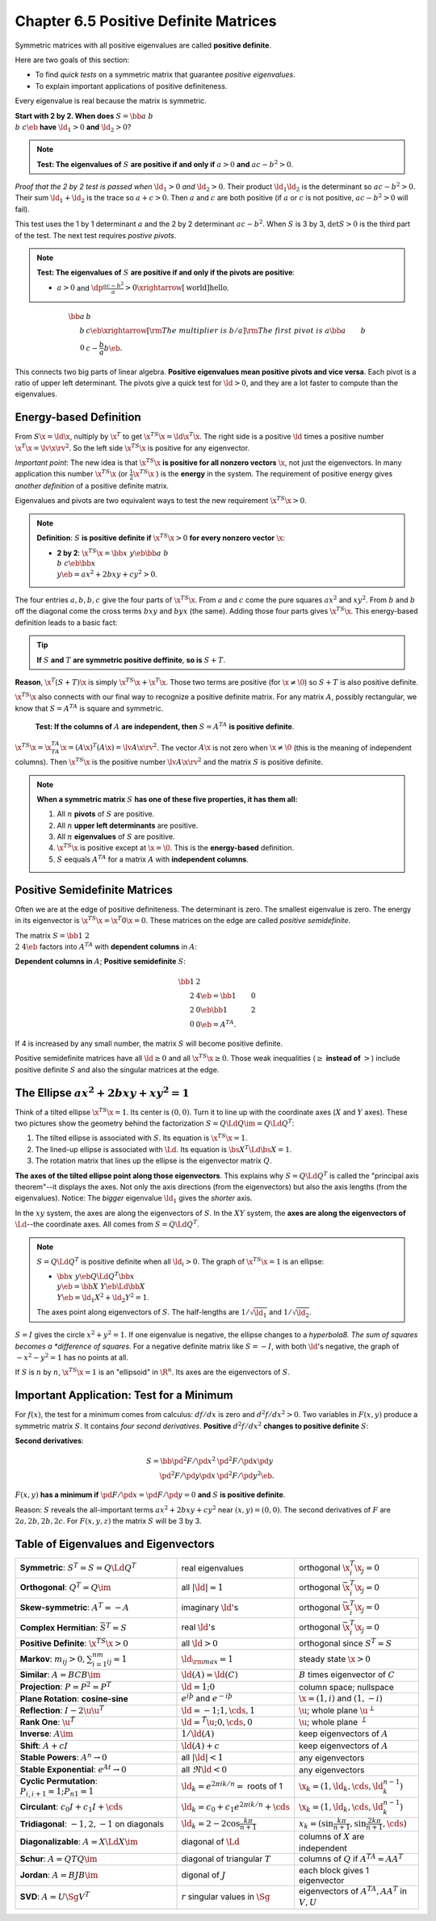 Chapter 6.5 Positive Definite Matrices
======================================

Symmetric matrices with all positive eigenvalues are called **positive definite**.

Here are two goals of this section:

* To find *quick tests* on a symmetric matrix that guarantee *positive eigenvalues*.

* To explain important applications of positive definiteness.

Every eigenvalue is real because the matrix is symmetric.

**Start with 2 by 2. When does** :math:`S=\bb a&b\\b&c \eb` **have** :math:`\ld_1>0` **and** :math:`\ld_2>0`?

.. note::

    **Test: The eigenvalues of** :math:`S` **are positive if and only if** :math:`a > 0` **and** :math:`ac-b^2>0`.

*Proof that the 2 by 2 test is passed when* :math:`\ld_1>0` *and* :math:`\ld_2>0`.
Their product :math:`\ld_1\ld_2` is the determinant so :math:`ac-b^2>0`.
Their sum :math:`\ld_1+\ld_2` is the trace so :math:`a+c>0`.
Then :math:`a` and :math:`c` are both positive (if :math:`a` or :math:`c` is not positive, :math:`ac-b^2>0` will fail).

This test uses the 1 by 1 determinant :math:`a` and the 2 by 2 determinant :math:`ac-b^2`.
When :math:`S` is 3 by 3, :math:`\det S>0` is the third part of the test.
The next test requires *postive pivots*.

.. note::

    **Test: The eigenvalues of** :math:`S` **are positive if and only if the pivots are positive**:

    * :math:`a>0` and :math:`\dp\frac{ac-b^2}{a}>0\xrightarrow[\text{world}]{\text{hello}}`.

.. math::

    \bb a&b\\b&c \eb \xrightarrow[\rm{The\ multiplier\ is\ }b/a]
    {\rm{The\ first\ pivot\ is\ }a}\bb a&b\\0&c-\frac{b}{a}b \eb.

This connects two big parts of linear algebra.
**Positive eigenvalues mean positive pivots and vice versa**.
Each pivot is a ratio of upper left determinant.
The pivots give a quick test for :math:`\ld>0`, and they are a lot faster to compute than the eigenvalues.

Energy-based Definition
-----------------------

From :math:`S\x=\ld\x`, nultiply by :math:`\x^T` to get :math:`\x^TS\x=\ld\x^T\x`.
The right side is a positive :math:`\ld` times a positive number :math:`\x^T\x=\lv\x\rv^2`.
So the left side :math:`\x^TS\x` is positive for any eigenvector.

*Important point*: The new idea is that :math:`\x^TS\x` 
**is positive for all nonzero vectors** :math:`\x`, not just the eigenvectors.
In many application this number :math:`\x^TS\x` (or :math:`\frac{1}{2}\x^TS\x` ) is the **energy** in the system.
The requirement of positive energy gives *another definition* of a positive definite matrix.

Eigenvalues and pivots are two equivalent ways to test the new requirement :math:`\x^TS\x>0`.

.. note::

    **Definition**: :math:`S` **is positive definite if** :math:`\x^TS\x>0` **for every nonzero vector** :math:`\x`:

    * **2 by 2**: :math:`\x^TS\x=\bb x&y \eb\bb a&b\\b&c \eb\bb x\\y \eb=ax^2+2bxy+cy^2>0`.

The four entries :math:`a,b,b,c` give the four parts of :math:`\x^TS\x`.
From :math:`a` and :math:`c` come the pure squares :math:`ax^2` and :math:`xy^2`.
From :math:`b` and :math:`b` off the diagonal come the cross terms :math:`bxy` and :math:`byx` (the same).
Adding those four parts gives :math:`\x^TS\x`.
This energy-based definition leads to a basic fact:

.. tip::

    **If** :math:`S` **and** :math:`T` **are symmetric positive deffinite**, **so is** :math:`S+T`.

**Reason**, :math:`\x^T(S+T)\x` is simply :math:`\x^TS\x+\x^T\x`.
Those two terms are positive (for :math:`\x\neq\0`) so :math:`S+T` is also positive definite.

:math:`\x^TS\x` also connects with our final way to recognize a positive definite matrix.
For any matrix :math:`A`, possibly rectangular, we know that :math:`S=A^TA` is square and symmetric.

    **Test: If the columns of** :math:`A` **are independent, then** :math:`S=A^TA` **is positive definite**.

:math:`\x^TS\x=\x^TA^TA\x=(A\x)^T(A\x)=\lv A\x \rv^2`.
The vector :math:`A\x` is not zero when :math:`\x\neq\0` (this is the meaning of independent columns).
Then :math:`\x^TS\x` is the positive number :math:`\lv A\x \rv^2` and the matrix :math:`S` is positive definite.

.. note::

    **When a symmetric matrix** :math:`S` **has one of these five properties, it has them all:**

    #. All :math:`n` **pivots** of :math:`S` are positive.

    #. All :math:`n` **upper left determinants** are positive.

    #. All :math:`n` **eigenvalues** of :math:`S` are positive.

    #. :math:`\x^TS\x` is positive except at :math:`\x=\0`.
       This is the **energy-based** definition.

    #. :math:`S` eequals :math:`A^TA` for a matrix :math:`A` with **independent columns**.

Positive Semidefinite Matrices
------------------------------

Often we are at the edge of positive definiteness.
The determinant is zero.
The smallest eigenvalue is zero.
The energy in its eigenvector is :math:`\x^TS\x=\x^T0\x=0`.
These matrices on the edge are called *positive semidefinite*.

The matrix :math:`S=\bb 1&2\\2&4 \eb` factors into :math:`A^TA` with **dependent columns** in :math:`A`:

**Dependent columns in** :math:`A`; **Positive semidefinite** :math:`S`:

.. math::

    \bb 1&2\\2&4 \eb=\bb 1&0\\2&0 \eb\bb 1&2\\0&0 \eb=A^TA.

If 4 is increased by any small number, the matrix :math:`S` will become positive definite.

Positive semidefinite matrices have all :math:`\ld\geq 0` and all :math:`\x^TS\x\geq 0`.
Those weak inequalities (:math:`\geq` **instead of** :math:`>`) include positive
definite :math:`S` and also the singular matrices at the edge.

The Ellipse :math:`ax^2+2bxy+xy^2=1`
------------------------------------

Think of a tilted ellipse :math:`\x^TS\x=1`.
Its center is :math:`(0,0)`.
Turn it to line up with the coordinate axes (:math:`X` and :math:`Y` axes).
These two pictures show the geometry behind the factorization :math:`S=Q\Ld Q\im=Q\Ld Q^T`:

#. The tilted ellipse is associated with :math:`S`.
   Its equation is :math:`\x^TS\x=1`.

#. The lined-up ellipse is associated with :math:`\Ld`.
   Its equation is :math:`\bs{X}^T\Ld\bs{X}=1`.

#. The rotation matrix that lines up the ellipse is the eigenvector matrix :math:`Q`.

**The axes of the tilted ellipse point along those eigenvectors**.
This explains why :math:`S=Q\Ld Q^T` is called the "principal axis theorem"--it displays the axes.
Not only the axis directions (from the eigenvectors) but also the axis lengths (from the eigenvalues).
Notice: The *bigger* eigenvalue :math:`\ld_1` gives the *shorter* axis.

In the :math:`xy` system, the axes are along the eigenvectors of :math:`S`.
In the :math:`XY` system, the **axes are along the eigenvectors of** :math:`\Ld`--the coordinate axes.
All comes from :math:`S=Q\Ld Q^T`.

.. note::

    :math:`S=Q\Ld Q^T` is positive definite when all :math:`\ld_i>0`.
    The graph of :math:`\x^TS\x=1` is an ellipse:

    * :math:`\bb x&y \eb Q\Ld Q^T\bb x\\y \eb=\bb X&Y \eb\Ld\bb X\\Y \eb=\ld_1X^2+\ld_2Y^2=1`.

    The axes point along eigenvectors of :math:`S`.
    The half-lengths are :math:`1/\sqrt{\ld_1}` and :math:`1/\sqrt{\ld_2}`.

:math:`S=I` gives the circle :math:`x^2+y^2=1`.
If one eigenvalue is negative, the ellipse changes to a *hyperbola8.
The sum of squares becomes a *difference of squares*.
For a negative definite matrix like :math:`S=-I`, with both :math:`\ld`'s 
negative, the graph of :math:`-x^2-y^2=1` has no points at all.

If :math:`S` is :math:`n` by :math:`n`, :math:`\x^TS\x=1` is an "ellipsoid" in :math:`\R^n`.
Its axes are the eigenvectors of :math:`S`.

Important Application: Test for a Minimum
-----------------------------------------

For :math:`f(x)`, the test for a minimum comes from calculus: :math:`df/dx` is zero and :math:`d^2f/dx^2>0`.
Two variables in :math:`F(x,y)` produce a symmetric matrix :math:`S`.
It contains *four second derivatives*.
**Positive** :math:`d^2f/dx^2` **changes to positive definite** :math:`S`:

**Second derivatives**:

.. math::

    S=\bb \pd^2F/\pd x^2&\pd^2F/\pd x\pd y\\\pd^2F/\pd y\pd x&\pd^2F/\pd y^2 \eb.

:math:`F(x,y)` **has a minimum if** :math:`\pd F/\pd x=\pd F/\pd y=0` **and** :math:`S` **is positive definite**.

Reason: :math:`S` reveals the all-important terms :math:`ax^2+2bxy+cy^2` near :math:`(x,y)=(0,0)`.
The second derivatives of :math:`F` are :math:`2a,2b,2b,2c`.
For :math:`F(x,y,z)` the matrix :math:`S` will be 3 by 3.

Table of Eigenvalues and Eigenvectors
-------------------------------------

.. list-table:: 
    :widths: 45 20 30

    * - **Symmetric**: :math:`S^T=S=Q\Ld Q^T`
      - real eigenvalues
      - orthogonal :math:`\x_i^T\x_j=0`
    * - **Orthogonal**: :math:`Q^T=Q\im`
      - all :math:`|\ld|=1`
      - orthogonal :math:`\bar{\x}_i^T\x_j=0`
    * - **Skew-symmetric**: :math:`A^T=-A`
      - imaginary :math:`\ld`'s
      - orthogonal :math:`\bar{\x}_i^T\x_j=0`
    * - **Complex Hermitian**: :math:`\bar{S}^T=S`
      - real :math:`\ld`'s
      - orthogonal :math:`\bar{\x}_i^T\x_j=0`
    * - **Positive Definite**: :math:`\x^TS\x>0`
      - all :math:`\ld>0`
      - orthogonal since :math:`S^T=S`
    * - **Markov**: :math:`m_{ij}>0, \sum_{i=1}^nm_{ij}=1`
      - :math:`\ld_{\rm{max}}=1`
      - steady state :math:`\x>0`
    * - **Similar**: :math:`A=BCB\im`
      - :math:`\ld(A)=\ld(C)`
      - :math:`B` times eigenvector of :math:`C`
    * - **Projection**: :math:`P=P^2=P^T`
      - :math:`\ld=1;0`
      - column space; nullspace
    * - **Plane Rotation**: **cosine-sine**
      - :math:`e^{i\th}` and :math:`e^{-i\th}`
      - :math:`\x=(1,i)` and :math:`(1,-i)`
    * - **Reflection**: :math:`I-2\u\u^T`
      - :math:`\ld=-1;1,\cds,1`
      - :math:`\u`; whole plane :math:`\u^{\perp}`
    * - **Rank One**: :math:`\u\v^T`
      - :math:`\ld=\v^T\u;0,\cds,0`
      - :math:`\u`; whole plane :math:`\v^{\perp}`
    * - **Inverse**: :math:`A\im`
      - :math:`1/\ld(A)`
      - keep eigenvectors of :math:`A`
    * - **Shift**: :math:`A+cI`
      - :math:`\ld(A)+c`
      - keep eigenvectors of :math:`A`
    * - **Stable Powers**: :math:`A^n\rightarrow 0`
      - all :math:`|\ld|<1`
      - any eigenvectors
    * - **Stable Exponential**: :math:`e^{At}\rightarrow 0`
      - all :math:`\Re \ld<0`
      - any eigenvectors
    * - **Cyclic Permutation**: :math:`P_{i,i+1}=1;P_{n1}=1`
      - :math:`\ld_k=e^{2\pi ik/n}=` roots of 1
      - :math:`\x_k=(1,\ld_k,\cds,\ld_k^{n-1})`
    * - **Circulant**: :math:`c_0I+c_1I+\cds`
      - :math:`\ld_k=c_0+c_1e^{2\pi ik/n}+\cds`
      - :math:`\x_k=(1,\ld_k,\cds,\ld_k^{n-1})`
    * - **Tridiagonal**: :math:`-1,2,-1` on diagonals
      - :math:`\ld_k=2-2\cos\frac{k\pi}{n+1}`
      - :math:`x_k=(\sin\frac{k\pi}{n+1},\sin\frac{2k\pi}{n+1},\cds)`
    * - **Diagonalizable**: :math:`A=X\Ld X\im`
      - diagonal of :math:`\Ld`
      - columns of :math:`X` are independent
    * - **Schur**: :math:`A=QTQ\im`
      - diagonal of triangular :math:`T`
      - columns of :math:`Q` if :math:`A^TA=AA^T`
    * - **Jordan**: :math:`A=BJB\im`
      - digonal of :math:`J`
      - each block gives 1 eigenvector
    * - **SVD**: :math:`A=U\Sg V^T`
      - :math:`r` singular values in :math:`\Sg`
      - eigenvectors of :math:`A^TA, AA^T` in :math:`V,U`